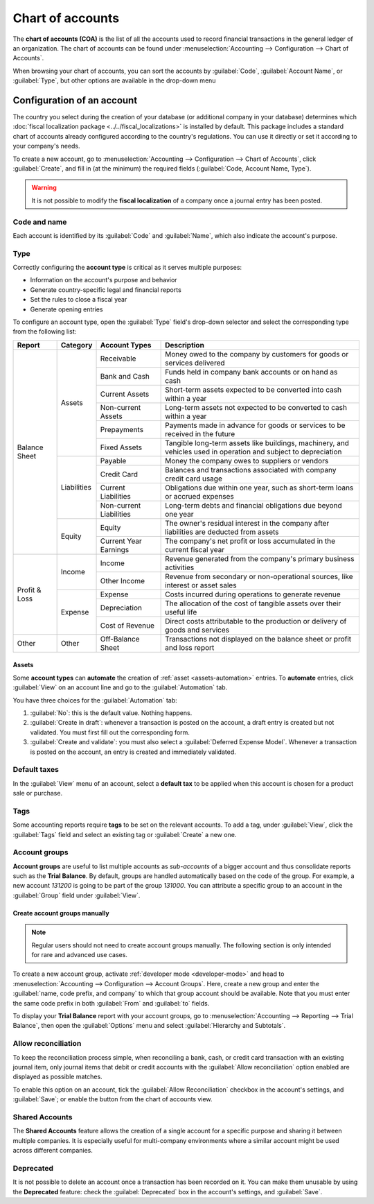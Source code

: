 =================
Chart of accounts
=================

The **chart of accounts (COA)** is the list of all the accounts used to record financial
transactions in the general ledger of an organization. The chart of accounts can be found under
:menuselection:`Accounting --> Configuration --> Chart of Accounts`.

When browsing your chart of accounts, you can sort the accounts by :guilabel:`Code`,
:guilabel:`Account Name`, or :guilabel:`Type`, but other options are available in the drop-down menu

.. image:: chart_of_accounts/drop-down.png
   :alt: Drop-down toggle button

.. image:: chart_of_accounts/chart-of-accounts-sort.png
   :alt: Group the accounts by type in Odoo Accounting

.. _chart-of-account/create:

Configuration of an account
===========================

The country you select during the creation of your database (or additional company in your database)
determines which :doc:`fiscal localization package <../../fiscal_localizations>` is installed by
default. This package includes a standard chart of accounts already configured according to the
country's regulations. You can use it directly or set it according to your company's needs.

To create a new account, go to :menuselection:`Accounting --> Configuration --> Chart of Accounts`,
click :guilabel:`Create`, and fill in (at the minimum) the required fields
(:guilabel:`Code, Account Name, Type`).

.. warning::
   It is not possible to modify the **fiscal localization** of a company once a journal entry has
   been posted.

Code and name
-------------

Each account is identified by its :guilabel:`Code` and :guilabel:`Name`, which also indicate the
account's purpose.

.. _chart-of-account/type:

Type
----

Correctly configuring the **account type** is critical as it serves multiple purposes:

- Information on the account's purpose and behavior
- Generate country-specific legal and financial reports
- Set the rules to close a fiscal year
- Generate opening entries

To configure an account type, open the :guilabel:`Type` field's drop-down selector and select the
corresponding type from the following list:

+---------------+-------------+-------------------------+-----------------------------------------------------------------------------------------------------------------+
| Report        | Category    | Account Types           | Description                                                                                                     |
+===============+=============+=========================+=================================================================================================================+
| Balance Sheet | Assets      | Receivable              | Money owed to the company by customers for goods or services delivered                                          |
|               |             +-------------------------+-----------------------------------------------------------------------------------------------------------------+
|               |             | Bank and Cash           | Funds held in company bank accounts or on hand as cash                                                          |
|               |             +-------------------------+-----------------------------------------------------------------------------------------------------------------+
|               |             | Current Assets          | Short-term assets expected to be converted into cash within a year                                              |
|               |             +-------------------------+-----------------------------------------------------------------------------------------------------------------+
|               |             | Non-current Assets      | Long-term assets not expected to be converted to cash within a year                                             |
|               |             +-------------------------+-----------------------------------------------------------------------------------------------------------------+
|               |             | Prepayments             | Payments made in advance for goods or services to be received in the future                                     |
|               |             +-------------------------+-----------------------------------------------------------------------------------------------------------------+
|               |             | Fixed Assets            | Tangible long-term assets like buildings, machinery, and vehicles used in operation and subject to depreciation |
|               +-------------+-------------------------+-----------------------------------------------------------------------------------------------------------------+
|               | Liabilities | Payable                 | Money the company owes to suppliers or vendors                                                                  |
|               |             +-------------------------+-----------------------------------------------------------------------------------------------------------------+
|               |             | Credit Card             | Balances and transactions associated with company credit card usage                                             |
|               |             +-------------------------+-----------------------------------------------------------------------------------------------------------------+
|               |             | Current Liabilities     | Obligations due within one year, such as short-term loans or accrued expenses                                   |
|               |             +-------------------------+-----------------------------------------------------------------------------------------------------------------+
|               |             | Non-current Liabilities | Long-term debts and financial obligations due beyond one year                                                   |
|               +-------------+-------------------------+-----------------------------------------------------------------------------------------------------------------+
|               | Equity      | Equity                  | The owner's residual interest in the company after liabilities are deducted from assets                         |
|               |             +-------------------------+-----------------------------------------------------------------------------------------------------------------+
|               |             | Current Year Earnings   | The company's net profit or loss accumulated in the current fiscal year                                         |
+---------------+-------------+-------------------------+-----------------------------------------------------------------------------------------------------------------+
| Profit & Loss | Income      | Income                  | Revenue generated from the company's primary business activities                                                |
|               |             +-------------------------+-----------------------------------------------------------------------------------------------------------------+
|               |             | Other Income            | Revenue from secondary or non-operational sources, like interest or asset sales                                 |
|               +-------------+-------------------------+-----------------------------------------------------------------------------------------------------------------+
|               | Expense     | Expense                 | Costs incurred during operations to generate revenue                                                            |
|               |             +-------------------------+-----------------------------------------------------------------------------------------------------------------+
|               |             | Depreciation            | The allocation of the cost of tangible assets over their useful life                                            |
|               |             +-------------------------+-----------------------------------------------------------------------------------------------------------------+
|               |             | Cost of Revenue         | Direct costs attributable to the production or delivery of goods and services                                   |
+---------------+-------------+-------------------------+-----------------------------------------------------------------------------------------------------------------+
| Other         | Other       | Off-Balance Sheet       | Transactions not displayed on the balance sheet or profit and loss report                                       |
+---------------+-------------+-------------------------+-----------------------------------------------------------------------------------------------------------------+

Assets
~~~~~~

Some **account types** can **automate** the creation of :ref:`asset <assets-automation>` entries.
To **automate** entries, click :guilabel:`View` on an account line and go to the
:guilabel:`Automation` tab.

You have three choices for the :guilabel:`Automation` tab:

#. :guilabel:`No`: this is the default value. Nothing happens.
#. :guilabel:`Create in draft`: whenever a transaction is posted on the account, a draft entry is
   created but not validated. You must first fill out the corresponding form.
#. :guilabel:`Create and validate`: you must also select a :guilabel:`Deferred Expense Model`.
   Whenever a transaction is posted on the account, an entry is created and immediately validated.

Default taxes
-------------

In the :guilabel:`View` menu of an account, select a **default tax** to be applied when this
account is chosen for a product sale or purchase.

Tags
----

Some accounting reports require **tags** to be set on the relevant accounts. To add a tag, under
:guilabel:`View`, click the :guilabel:`Tags` field and select an existing tag or :guilabel:`Create`
a new one.

Account groups
--------------

**Account groups** are useful to list multiple accounts as *sub-accounts* of a bigger account and
thus consolidate reports such as the **Trial Balance**. By default, groups are handled automatically
based on the code of the group. For example, a new account `131200` is going to be part of the group
`131000`. You can attribute a specific group to an account in the :guilabel:`Group` field under
:guilabel:`View`.

Create account groups manually
~~~~~~~~~~~~~~~~~~~~~~~~~~~~~~

.. note::
   Regular users should not need to create account groups manually. The following section is only
   intended for rare and advanced use cases.

To create a new account group, activate :ref:`developer mode <developer-mode>` and head to
:menuselection:`Accounting --> Configuration --> Account Groups`. Here, create a new group and enter
the :guilabel:`name, code prefix, and company` to which that group account should be available. Note
that you must enter the same code prefix in both :guilabel:`From` and :guilabel:`to` fields.

.. image:: chart_of_accounts/account-groups.png
   :alt: Account groups creation.

To display your **Trial Balance** report with your account groups, go to
:menuselection:`Accounting --> Reporting --> Trial Balance`, then open the :guilabel:`Options` menu
and select :guilabel:`Hierarchy and Subtotals`.

.. image:: chart_of_accounts/chart-of-accounts-groups.png
   :alt: Account Groups in the Trial Balance in Odoo Accounting

Allow reconciliation
--------------------

To keep the reconciliation process simple, when reconciling a bank, cash, or credit card transaction
with an existing journal item, only journal items that debit or credit accounts with the
:guilabel:`Allow reconciliation` option enabled are displayed as possible matches.

To enable this option on an account, tick the :guilabel:`Allow Reconciliation` checkbox in the
account's settings, and :guilabel:`Save`; or enable the button from the chart of accounts view.

.. _coa_shared_accounts:

Shared Accounts
---------------

The **Shared Accounts** feature allows the creation of a single account for a specific purpose and
sharing it between multiple companies. It is especially useful for multi-company environments where
a similar account might be used across different companies.

Deprecated
----------

It is not possible to delete an account once a transaction has been recorded on it. You can make
them unusable by using the **Deprecated** feature: check the :guilabel:`Deprecated` box in the
account's settings, and :guilabel:`Save`.

.. seealso::
   * :doc:`cheat_sheet`
   * :doc:`../vendor_bills/assets`
   * :doc:`../vendor_bills/deferred_expenses`
   * :doc:`../customer_invoices/deferred_revenues`
   * :doc:`../../fiscal_localizations`
   * `Odoo Tutorials: Chart of accounts <https://www.odoo.com/slides/slide/chart-of-accounts-6834>`_
   * `Odoo Tutorials: Update your chart of accounts
     <https://www.odoo.com/slides/slide/update-your-chart-of-accounts-6391>`_

